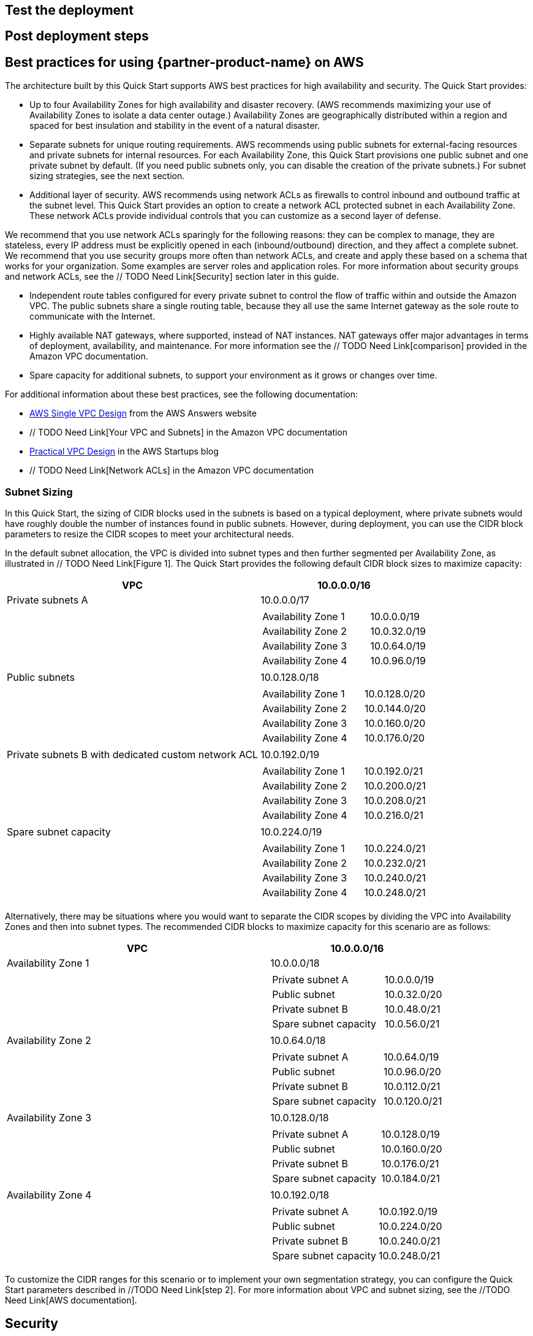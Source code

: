 // Add steps as necessary for accessing the software, post-configuration, and testing. Don’t include full usage instructions for your software, but add links to your product documentation for that information.
//Should any sections not be applicable, remove them

== Test the deployment
// If steps are required to test the deployment, add them here. If not, remove the heading

== Post deployment steps
// If Post-deployment steps are required, add them here. If not, remove the heading

== Best practices for using {partner-product-name} on AWS
// Provide post-deployment best practices for using the technology on AWS, including considerations such as migrating data, backups, ensuring high performance, high availability, etc. Link to software documentation for detailed information.

The architecture built by this Quick Start supports AWS best practices for high availability
and security. The Quick Start provides:

* Up to four Availability Zones for high availability and disaster recovery. (AWS
recommends maximizing your use of Availability Zones to isolate a data center outage.)
Availability Zones are geographically distributed within a region and spaced for best
insulation and stability in the event of a natural disaster.

* Separate subnets for unique routing requirements. AWS recommends using public
subnets for external-facing resources and private subnets for internal resources. For
each Availability Zone, this Quick Start provisions one public subnet and one private
subnet by default. (If you need public subnets only, you can disable the creation of the
private subnets.) For subnet sizing strategies, see the next section.

* Additional layer of security. AWS recommends using network ACLs as firewalls to
control inbound and outbound traffic at the subnet level. This Quick Start provides an
option to create a network ACL protected subnet in each Availability Zone. These
network ACLs provide individual controls that you can customize as a second layer of
defense.

We recommend that you use network ACLs sparingly for the following reasons: they can
be complex to manage, they are stateless, every IP address must be explicitly opened in
each (inbound/outbound) direction, and they affect a complete subnet. We recommend
that you use security groups more often than network ACLs, and create and apply these
based on a schema that works for your organization. Some examples are server roles and
application roles. For more information about security groups and network ACLs, see
the // TODO Need Link[Security] section later in this guide.

* Independent route tables configured for every private subnet to control the flow of
traffic within and outside the Amazon VPC. The public subnets share a single routing
table, because they all use the same Internet gateway as the sole route to communicate
with the Internet.

* Highly available NAT gateways, where supported, instead of NAT instances. NAT
gateways offer major advantages in terms of deployment, availability, and maintenance.
For more information see the // TODO Need Link[comparison] provided in the Amazon VPC documentation.

* Spare capacity for additional subnets, to support your environment as it grows or
changes over time.

For additional information about these best practices, see the following documentation:

* http://d0.awsstatic.com/aws-answers/AWS_Single_VPC_Design.pdf[AWS Single VPC Design] from the AWS Answers website
* // TODO Need Link[Your VPC and Subnets] in the Amazon VPC documentation
* https://medium.com/aws-activate-startup-blog/practical-vpc-design-8412e1a18dcc[Practical VPC Design] in the AWS Startups blog
* // TODO Need Link[Network ACLs] in the Amazon VPC documentation

=== Subnet Sizing

In this Quick Start, the sizing of CIDR blocks used in the subnets is based on a typical
deployment, where private subnets would have roughly double the number of instances
found in public subnets. However, during deployment, you can use the CIDR block
parameters to resize the CIDR scopes to meet your architectural needs.

In the default subnet allocation, the VPC is divided into subnet types and then further
segmented per Availability Zone, as illustrated in // TODO Need Link[Figure 1]. The Quick Start provides the
following default CIDR block sizes to maximize capacity:

[cols="60,40a", options="header",grid=rows]
|===
| VPC 
^| 10.0.0.0/16

|Private subnets A
^|10.0.0.0/17
|
| 
[cols="2,1", grid=rows, frame=none]
!===
! Availability Zone 1
^! 10.0.0.0/19
! Availability Zone 2
^! 10.0.32.0/19
! Availability Zone 3
^! 10.0.64.0/19
! Availability Zone 4
^! 10.0.96.0/19
!===

|Public subnets
^|10.0.128.0/18
|
| 
[cols="2,1", grid=rows, frame=none]
!===
! Availability Zone 1
^! 10.0.128.0/20
! Availability Zone 2
^! 10.0.144.0/20
! Availability Zone 3
^! 10.0.160.0/20
! Availability Zone 4
^! 10.0.176.0/20
!===

|Private subnets B with
dedicated custom network
ACL
^|10.0.192.0/19
|
| 
[cols="2,1", grid=rows, frame=none]
!===
! Availability Zone 1
^! 10.0.192.0/21
! Availability Zone 2
^! 10.0.200.0/21
! Availability Zone 3
^! 10.0.208.0/21
! Availability Zone 4
^! 10.0.216.0/21
!===

|Spare subnet capacity
^|10.0.224.0/19
|
| 
[cols="2,1", grid=rows, frame=none]
!===
! Availability Zone 1
^! 10.0.224.0/21
! Availability Zone 2
^! 10.0.232.0/21
! Availability Zone 3
^! 10.0.240.0/21
! Availability Zone 4
^! 10.0.248.0/21
!===
|===

Alternatively, there may be situations where you would want to separate the CIDR scopes
by dividing the VPC into Availability Zones and then into subnet types. The recommended
CIDR blocks to maximize capacity for this scenario are as follows:

[cols="60,40a", options="header",grid=rows]
|===
| VPC 
^| 10.0.0.0/16

|Availability Zone 1 
^|10.0.0.0/18
|
| 
[cols="2,1", grid=rows, frame=none]
!===
! Private subnet A 
^! 10.0.0.0/19
! Public subnet
^! 10.0.32.0/20
! Private subnet B
^! 10.0.48.0/21
! Spare subnet capacity
^! 10.0.56.0/21
!===

|Availability Zone 2 
^|10.0.64.0/18
|
| 
[cols="2,1", grid=rows, frame=none]
!===
! Private subnet A 
^! 10.0.64.0/19
! Public subnet
^! 10.0.96.0/20
! Private subnet B
^! 10.0.112.0/21
! Spare subnet capacity
^! 10.0.120.0/21
!===

|Availability Zone 3 
^|10.0.128.0/18
|
| 
[cols="2,1", grid=rows, frame=none]
!===
! Private subnet A 
^! 10.0.128.0/19
! Public subnet
^! 10.0.160.0/20
! Private subnet B
^! 10.0.176.0/21
! Spare subnet capacity
^! 10.0.184.0/21
!===

|Availability Zone 4
^|10.0.192.0/18
|
| 
[cols="2,1", grid=rows, frame=none]
!===
! Private subnet A 
^! 10.0.192.0/19
! Public subnet
^! 10.0.224.0/20
! Private subnet B
^! 10.0.240.0/21
! Spare subnet capacity
^! 10.0.248.0/21
!===
|===

To customize the CIDR ranges for this scenario or to implement your own segmentation
strategy, you can configure the Quick Start parameters described in //TODO Need Link[step 2]. For more
information about VPC and subnet sizing, see the //TODO Need Link[AWS documentation].



== Security
// Provide post-deployment best practices for using the technology on AWS, including considerations such as migrating data, backups, ensuring high performance, high availability, etc. Link to software documentation for detailed information.

=== Public and Private Subnets
This Quick Start provisions one public and one private subnet in each Availability Zone by
default. You can also choose to add additional private subnets with dedicated network
ACLs.

A public subnet is directly routable to the Internet via a route in the route table that points
to the Internet gateway. This type of subnet allows the use of Elastic IPs and public IPs, and
(if the security group and network ACLs permit) a public subnet is reachable from the
Internet. A public subnet is useful as a DMZ infrastructure for web servers and for Internetfacing Elastic Load Balancing (ELB) load balancers.

Private subnets can indirectly route to the Internet via a NAT instance or NAT gateway.
These NAT devices reside in a public subnet in order to route directly to the Internet.
Instances in a private subnet are not externally reachable from outside the Amazon VPC,
regardless of whether they have a public or Elastic IP address attached. A private subnet is
useful for application servers and databases.

=== Using Security Groups and Network ACLs
The following table describes the differences between security groups and network ACLs:

|===
|Security group  |Network ACL

// Space needed to maintain table headers
|Operates at the instance level (first layer of defense)  |Operates at the subnet level (second layer of defense)
|Supports allow rules only |Supports allow rules and deny rules
|Is stateful: Return traffic is automatically allowed, regardless of any rules|Is stateless: Return traffic must be explicitly allowed by rules
|We evaluate all rules before deciding whether to allow traffic|We process rules in numerical order when deciding whether to allow traffic
|Applies to an instance only if someone specifies the security group when launching the instance, or associates the security group with the instance later on| Automatically applies to all instances in the subnets it's associated with (backup layer of defense, so you don't have to rely on someone specifying the security group)
|===

The network ACLs in this Quick Start are configured as follows:

* All public and private subnets are associated with the same default network ACL, which
is automatically created for all VPCs on AWS. This network ACL allows all inbound and
outbound traffic. As you deploy instances and services, you should associate them with
security groups and allow only the traffic and ports needed for your application.
* Each additional private subnet is associated with a custom network ACL (1:1 ratio).
These network ACLs are initially configured to allow all inbound and outbound traffic to
facilitate the deployment of additional instances and services. As with the other subnets,
you should use security groups to secure the environment internally, and you can lock
down the custom network ACLs during or after deployment as required by your
application.

If the Quick Start deploys NAT instances instead of NAT gateways in the AWS Region you
selected, it adds a single security group as a virtual firewall. This security group is required
for NAT instances and any other instances in the private subnets to access the Internet. The
security group is configured as follows:

==== Inbound:
|===
|Source|Protocol|Ports

|VPC CIDR|All|All
|===

==== Outbound:
|===
|Destination|Protocol|Ports

|0.0.0.0/0 |All|All
|===

For additional details, see https://docs.aws.amazon.com/AmazonVPC/latest/UserGuide/VPC_Security.html[Security in Your VPC] in the Amazon VPC documentation.

== Other useful information
//Provide any other information of interest to users, especially focusing on areas where AWS or cloud usage differs from on-premises usage.

=== AWS services
* http://aws.amazon.com/documentation/cloudformation/[AWS CloudFormation]

* Amazon EC2
** http://docs.aws.amazon.com/AWSEC2/latest/WindowsGuide/[User guide for Microsoft Windows]
** https://docs.aws.amazon.com/AWSEC2/latest/UserGuide/[User guide for Linux:]

* http://aws.amazon.com/documentation/vpc/[Amazon VPC]
** https://docs.aws.amazon.com/AmazonVPC/latest/UserGuide/VPC_SecurityGroups.html[Security groups]
** https://docs.aws.amazon.com/AmazonVPC/latest/UserGuide/VPC_ACLs.html[Network ACLs]
** http://docs.aws.amazon.com/AmazonVPC/latest/UserGuide/vpc-nat-gateway.html[NAT gateways]

* Best practices for implementing VPCs
** http://d0.awsstatic.com/aws-answers/AWS_Single_VPC_Design.pdf[AWS Single VPC Design]
** http://docs.aws.amazon.com/AmazonVPC/latest/UserGuide/VPC_Subnets.html[Your VPC and Subnets]
** https://medium.com/aws-activate-startup-blog/practical-vpc-design-8412e1a18dcc[Practical VPC Design]

=== Quick Start reference deployments
* https://aws.amazon.com/quickstart/[AWS Quick Start home page]

=== GitHub Repository
You can visit our https://fwd.aws/rdXz7[GitHub repository] to download the templates and scripts for this Quick
Start, to post your comments, and to share your customizations with others. 